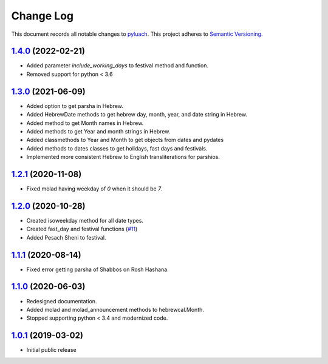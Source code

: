 ==========
Change Log
==========

This document records all notable changes to `pyluach <https://github.com/simlist/pyluach>`_.
This project adheres to `Semantic Versioning <https://semver.org/>`_.


`1.4.0`_ (2022-02-21)
---------------------
* Added parameter `include_working_days` to festival method and function.
* Removed support for python < 3.6

`1.3.0`_ (2021-06-09)
---------------------
* Added option to get parsha in Hebrew.
* Added HebrewDate methods to get hebrew day, month, year, and
  date string in Hebrew.
* Added method to get Month names in Hebrew.
* Added methods to get Year and month strings in Hebrew.
* Added classmethods to Year and Month to get objects from dates and pydates
* Added methods to dates classes to get holidays, fast days and festivals.
* Implemented more consistent Hebrew to English transliterations for parshios.

`1.2.1`_ (2020-11-08)
---------------------
* Fixed molad having weekday of `0` when it should be `7`.

`1.2.0`_ (2020-10-28)
---------------------
* Created isoweekday method for all date types.
* Created fast_day and festival functions (`#11`_)
* Added Pesach Sheni to festival.

`1.1.1`_ (2020-08-14)
---------------------
* Fixed error getting parsha of Shabbos on Rosh Hashana.


`1.1.0`_ (2020-06-03)
---------------------
* Redesigned documentation.
* Added molad and molad_announcement methods to hebrewcal.Month.
* Stopped supporting python < 3.4 and modernized code.


`1.0.1`_ (2019-03-02)
---------------------

* Initial public release


.. _`1.4.0`: https://github.com/simlist/pyluach/compare/v1.3.0...v1.4.0
.. _`1.3.0`: https://github.com/simlist/pyluach/compare/v1.2.1...v1.3.0
.. _`1.2.1`: https://github.com/simlist/pyluach/compare/v1.2.0...v1.2.1
.. _`1.2.0`: https://github.com/simlist/pyluach/compare/v1.1.1...v1.2.0
.. _`1.1.1`: https://github.com/simlist/pyluach/compare/v1.1.0...v1.1.1
.. _`1.1.0`: https://github.com/simlist/pyluach/compare/v1.0.1...v1.1.0
.. _`1.0.1`: https://github.com/simlist/pyluach/releases/tag/v1.0.1

.. _`#11`: https://github.com/simlist/pyluach/issues/11